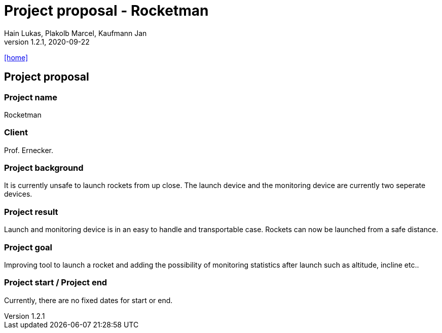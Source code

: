 = Project proposal - Rocketman
Hain Lukas, Plakolb Marcel, Kaufmann Jan
1.2.1, 2020-09-22
icon:home[link="https://htl-leonding-project.github.io/rocketman/"]

ifndef::imagesdir[:imagesdir: images]
//:toc-placement!:  // prevents the generation of the doc at this position, so it can be printed afterwards
:sourcedir: ../src/main/java
:icons: font
//:sectnums:    // Nummerierung der Überschriften / section numbering
:toc: left

//Need this blank line after ifdef, don't know why...
ifdef::backend-html5[]

// https://fontawesome.com/v4.7.0/icons/
//icon:file-text-o[link=https://raw.githubusercontent.com/htl-leonding-college/asciidoctor-docker-template/master/asciidocs/{docname}.adoc]
//icon:github-square[link=https://github.com/2021-4ahif-syp/assigment-01-projektantrag-MrUnnormal]
//icon:home[link=https://htl-leonding.github.io/]
endif::backend-html5[]

// print the toc here (not at the default position)
//toc::[]

== Project proposal

=== Project name
Rocketman

=== Client
Prof. Ernecker.

=== Project background
It is currently unsafe to launch rockets from up close.
The launch device and the monitoring device are currently two
seperate devices.

=== Project result
Launch and monitoring device is in an easy to handle and transportable
case. Rockets can now be launched from a safe distance.

=== Project goal
Improving tool to launch a rocket and adding the possibility of monitoring statistics after
launch such as altitude, incline etc..

=== Project start / Project end
Currently, there are no fixed dates for start or end.

